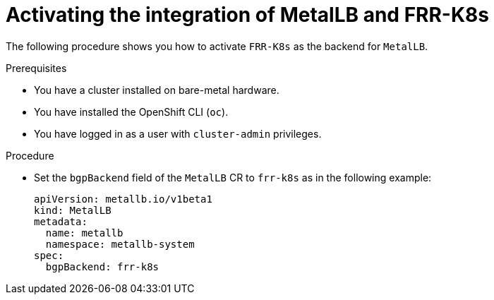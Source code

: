 // Module included in the following assemblies:
//
// * networking/metallb/metallb-frr-k8s.adoc

:_mod-docs-content-type: PROCEDURE
[id="nw-metallb-configuring-frr-k8s_{context}"]
= Activating the integration of MetalLB and FRR-K8s

The following procedure shows you how to activate `FRR-K8s` as the backend for `MetalLB`.

.Prerequisites

* You have a cluster installed on bare-metal hardware.
* You have installed the OpenShift CLI (`oc`).
* You have logged in as a user with `cluster-admin` privileges.

.Procedure

* Set the `bgpBackend` field of the `MetalLB` CR to `frr-k8s` as in the following example:
+
[source,yaml]
----
apiVersion: metallb.io/v1beta1
kind: MetalLB
metadata:
  name: metallb
  namespace: metallb-system
spec:
  bgpBackend: frr-k8s
----